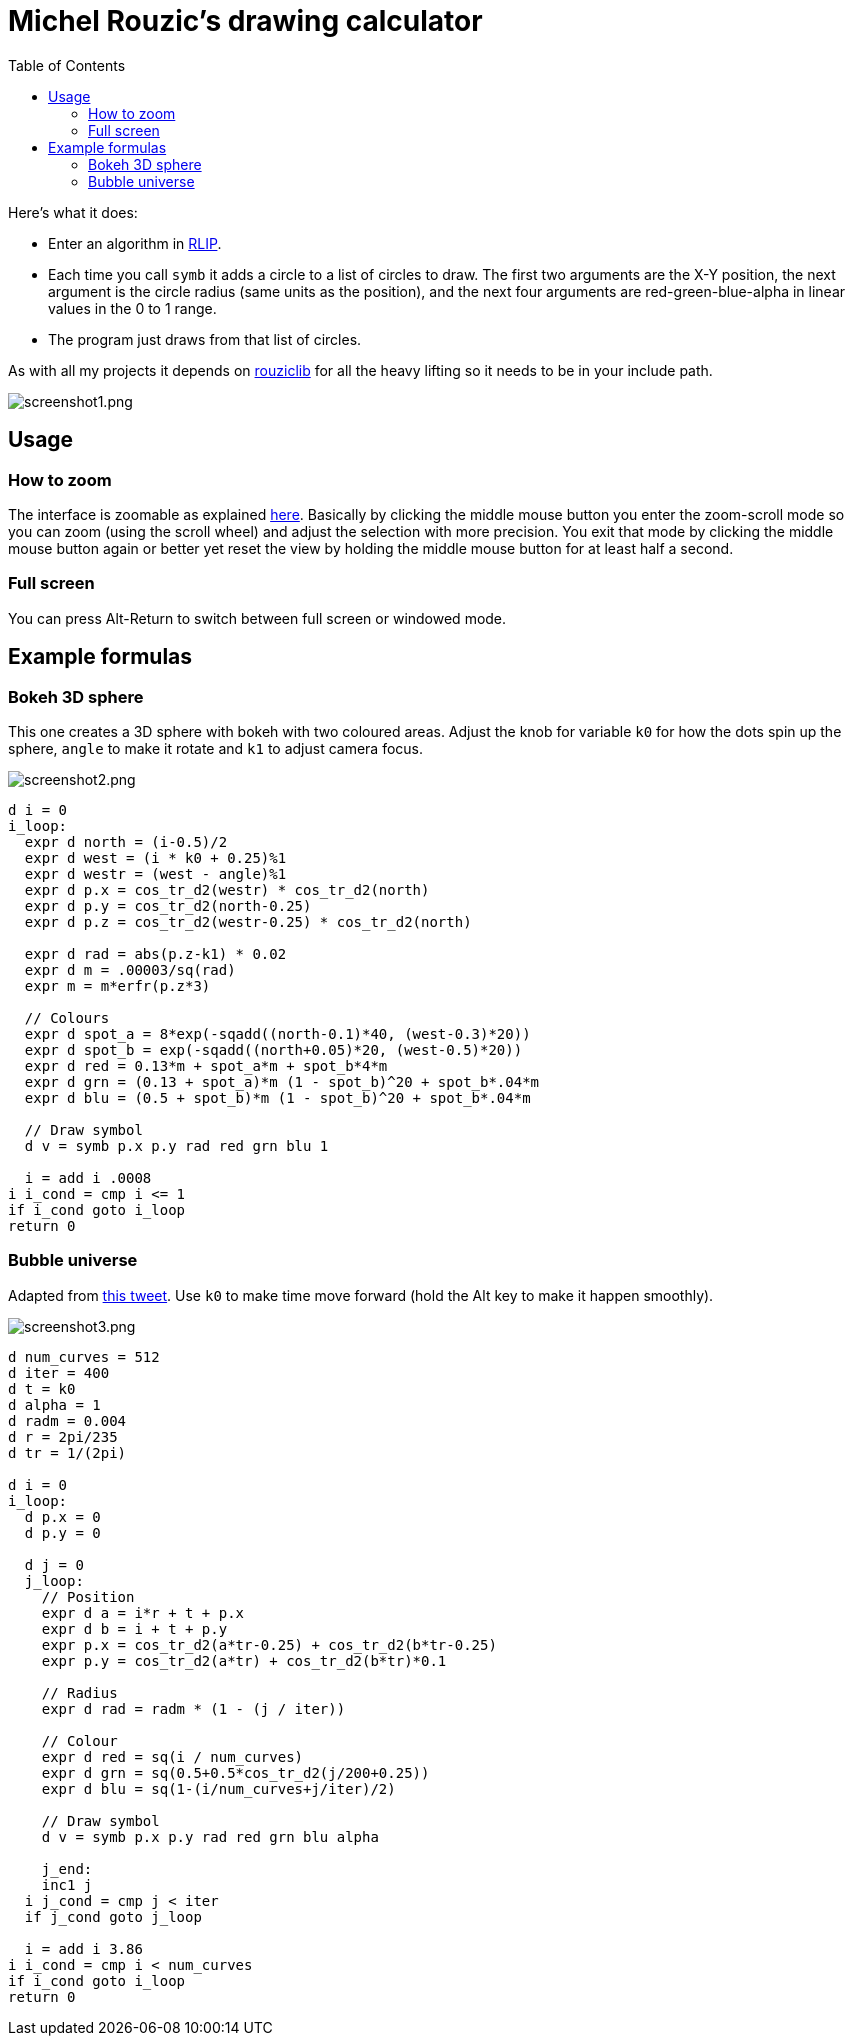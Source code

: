 :toc:

# Michel Rouzic's drawing calculator

Here's what it does:

- Enter an algorithm in https://github.com/Photosounder/rouziclib#rlip-rouziclib-interpreted-programming[RLIP].
- Each time you call `symb` it adds a circle to a list of circles to draw. The first two arguments are the X-Y position, the next argument is the circle radius (same units as the position), and the next four arguments are red-green-blue-alpha in linear values in the 0 to 1 range.
- The program just draws from that list of circles.

As with all my projects it depends on https://github.com/Photosounder/rouziclib[rouziclib] for all the heavy lifting so it needs to be in your include path.

:imagesdir: img
image::screenshot1.png[screenshot1.png,align="center"]

## Usage

### How to zoom

The interface is zoomable as explained https://github.com/Photosounder/rouziclib-picture-viewer#zooming[here]. Basically by clicking the middle mouse button you enter the zoom-scroll mode so you can zoom (using the scroll wheel) and adjust the selection with more precision. You exit that mode by clicking the middle mouse button again or better yet reset the view by holding the middle mouse button for at least half a second.

### Full screen

You can press Alt-Return to switch between full screen or windowed mode.

## Example formulas

### Bokeh 3D sphere

This one creates a 3D sphere with bokeh with two coloured areas. Adjust the knob for variable `k0` for how the dots spin up the sphere, `angle` to make it rotate and `k1` to adjust camera focus.

image::screenshot2.png[screenshot2.png,align="center"]

```
d i = 0
i_loop:
  expr d north = (i-0.5)/2
  expr d west = (i * k0 + 0.25)%1
  expr d westr = (west - angle)%1
  expr d p.x = cos_tr_d2(westr) * cos_tr_d2(north)
  expr d p.y = cos_tr_d2(north-0.25)
  expr d p.z = cos_tr_d2(westr-0.25) * cos_tr_d2(north)

  expr d rad = abs(p.z-k1) * 0.02
  expr d m = .00003/sq(rad)
  expr m = m*erfr(p.z*3)

  // Colours
  expr d spot_a = 8*exp(-sqadd((north-0.1)*40, (west-0.3)*20))
  expr d spot_b = exp(-sqadd((north+0.05)*20, (west-0.5)*20))
  expr d red = 0.13*m + spot_a*m + spot_b*4*m
  expr d grn = (0.13 + spot_a)*m (1 - spot_b)^20 + spot_b*.04*m
  expr d blu = (0.5 + spot_b)*m (1 - spot_b)^20 + spot_b*.04*m

  // Draw symbol
  d v = symb p.x p.y rad red grn blu 1

  i = add i .0008
i i_cond = cmp i <= 1
if i_cond goto i_loop
return 0

```

### Bubble universe

Adapted from https://x.com/yuruyurau/status/1226846058728177665[this tweet]. Use `k0` to make time move forward (hold the Alt key to make it happen smoothly).

image::screenshot3.png[screenshot3.png,align="center"]

```
d num_curves = 512
d iter = 400
d t = k0
d alpha = 1
d radm = 0.004
d r = 2pi/235
d tr = 1/(2pi)

d i = 0
i_loop:
  d p.x = 0
  d p.y = 0

  d j = 0
  j_loop:
    // Position
    expr d a = i*r + t + p.x
    expr d b = i + t + p.y
    expr p.x = cos_tr_d2(a*tr-0.25) + cos_tr_d2(b*tr-0.25)
    expr p.y = cos_tr_d2(a*tr) + cos_tr_d2(b*tr)*0.1

    // Radius
    expr d rad = radm * (1 - (j / iter))

    // Colour
    expr d red = sq(i / num_curves)
    expr d grn = sq(0.5+0.5*cos_tr_d2(j/200+0.25))
    expr d blu = sq(1-(i/num_curves+j/iter)/2)

    // Draw symbol
    d v = symb p.x p.y rad red grn blu alpha

    j_end:
    inc1 j
  i j_cond = cmp j < iter
  if j_cond goto j_loop

  i = add i 3.86
i i_cond = cmp i < num_curves
if i_cond goto i_loop
return 0
```
